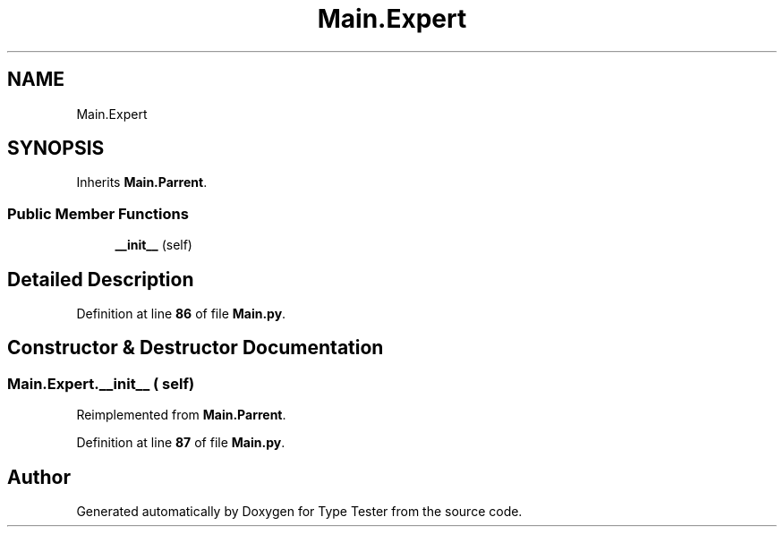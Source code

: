 .TH "Main.Expert" 3 "Wed Mar 20 2024 11:46:46" "Type Tester" \" -*- nroff -*-
.ad l
.nh
.SH NAME
Main.Expert
.SH SYNOPSIS
.br
.PP
.PP
Inherits \fBMain\&.Parrent\fP\&.
.SS "Public Member Functions"

.in +1c
.ti -1c
.RI "\fB__init__\fP (self)"
.br
.in -1c
.SH "Detailed Description"
.PP 
Definition at line \fB86\fP of file \fBMain\&.py\fP\&.
.SH "Constructor & Destructor Documentation"
.PP 
.SS "Main\&.Expert\&.__init__ ( self)"

.PP
Reimplemented from \fBMain\&.Parrent\fP\&.
.PP
Definition at line \fB87\fP of file \fBMain\&.py\fP\&.

.SH "Author"
.PP 
Generated automatically by Doxygen for Type Tester from the source code\&.
